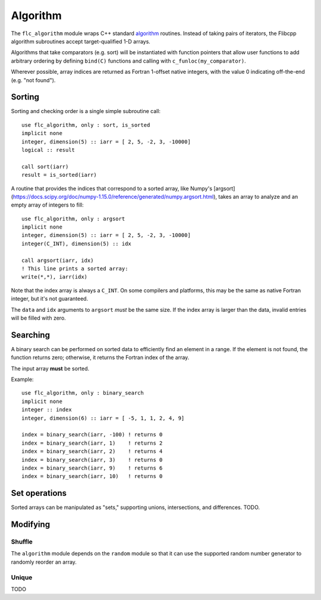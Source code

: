 .. ############################################################################
.. File  : doc/modules/algorithm.rst
.. ############################################################################

.. _modules_algorithm:

*********
Algorithm
*********

The ``flc_algorithm`` module wraps C++ standard `<algorithm>`_ routines.
Instead of taking pairs of iterators, the Flibcpp algorithm subroutines accept
target-qualified 1-D arrays.

Algorithms that take comparators (e.g. sort) will be instantiated with function
pointers that allow user functions to add arbitrary ordering by defining
``bind(C)`` functions and calling with ``c_funloc(my_comparator)``.

Wherever possible, array indices are returned as Fortran 1-offset native
integers, with the value 0 indicating off-the-end (e.g. "not found").

.. _<algorithm> : https://en.cppreference.com/w/cpp/numeric/random

Sorting
=======

Sorting and checking order is a single simple subroutine call::

  use flc_algorithm, only : sort, is_sorted
  implicit none
  integer, dimension(5) :: iarr = [ 2, 5, -2, 3, -10000]
  logical :: result

  call sort(iarr)
  result = is_sorted(iarr)

A routine that provides the indices that correspond to a sorted array, like
Numpy's [argsort](https://docs.scipy.org/doc/numpy-1.15.0/reference/generated/numpy.argsort.html),
takes an array to analyze and an empty array of integers to fill::

  use flc_algorithm, only : argsort
  implicit none
  integer, dimension(5) :: iarr = [ 2, 5, -2, 3, -10000]
  integer(C_INT), dimension(5) :: idx

  call argsort(iarr, idx)
  ! This line prints a sorted array:
  write(*,*), iarr(idx)

Note that the index array is always a ``C_INT``. On some compilers and
platforms, this may be the same as native Fortran integer, but it's not
guaranteed.

The ``data`` and ``idx`` arguments to ``argsort`` *must* be the same size. If
the index array is larger than the data, invalid entries will be filled with
zero.

Searching
=========

A binary search can be performed on sorted data to efficiently find an element
in a range. If the element is not found, the function returns zero; otherwise,
it returns the Fortran index of the array.

The input array **must** be sorted.

Example::

  use flc_algorithm, only : binary_search
  implicit none
  integer :: index
  integer, dimension(6) :: iarr = [ -5, 1, 1, 2, 4, 9]

  index = binary_search(iarr, -100) ! returns 0
  index = binary_search(iarr, 1)    ! returns 2
  index = binary_search(iarr, 2)    ! returns 4
  index = binary_search(iarr, 3)    ! returns 0
  index = binary_search(iarr, 9)    ! returns 6
  index = binary_search(iarr, 10)   ! returns 0


Set operations
==============

Sorted arrays can be manipulated as "sets," supporting unions, intersections,
and differences. TODO.

Modifying
=========

.. _modules_algorithm_shuffle:

Shuffle
-------

The ``algorithm`` module depends on the ``random`` module so that it can use
the supported random number generator to randomly reorder an array.

Unique
------

TODO

.. ############################################################################
.. end of doc/modules/algorithm.rst
.. ############################################################################
